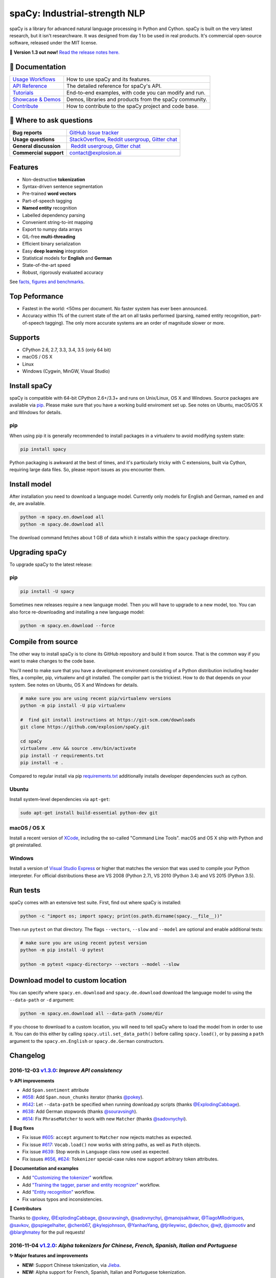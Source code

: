 spaCy: Industrial-strength NLP
******************************

spaCy is a library for advanced natural language processing in Python and 
Cython. spaCy is built on  the very latest research, but it isn't researchware.  
It was designed from day 1 to be used in real products. It's commercial 
open-source software, released under the MIT license.

💫 **Version 1.3 out now!** `Read the release notes here. <https://github.com/explosion/spaCy/releases/>`_

.. image:: http://i.imgur.com/wFvLZyJ.png
    :target: https://travis-ci.org/explosion/spaCy
    :alt: spaCy on Travis CI
    
.. image:: https://travis-ci.org/explosion/spaCy.svg?branch=master
    :target: https://travis-ci.org/explosion/spaCy
    :alt: Build Status
    
.. image:: https://img.shields.io/github/release/explosion/spacy.svg
    :target: https://github.com/explosion/spaCy/releases   
    :alt: Current Release Version
    
.. image:: https://img.shields.io/pypi/v/spacy.svg   
    :target: https://pypi.python.org/pypi/spacy
    :alt: pypi Version

.. image:: https://badges.gitter.im/spaCy-users.png
    :target: https://gitter.im/explosion/spaCy
    :alt: spaCy on Gitter

📖 Documentation
================

+--------------------------------------------------------------------------------+---------------------------------------------------------+
| `Usage Workflows <https://spacy.io/docs/usage/>`_                              | How to use spaCy and its features.                      |
+--------------------------------------------------------------------------------+---------------------------------------------------------+
| `API Reference <https://spacy.io/docs/api/>`_                                  | The detailed reference for spaCy's API.                 |
+--------------------------------------------------------------------------------+---------------------------------------------------------+
| `Tutorials <https://spacy.io/docs/usage/tutorials>`_                           | End-to-end examples, with code you can modify and run.  |
+--------------------------------------------------------------------------------+---------------------------------------------------------+
| `Showcase & Demos <https://spacy.io/docs/usage/showcase>`_                     | Demos, libraries and products from the spaCy community. |
+--------------------------------------------------------------------------------+---------------------------------------------------------+
| `Contribute <https://github.com/explosion/spaCy/blob/master/CONTRIBUTING.md>`_ | How to contribute to the spaCy project and code base.   |
+--------------------------------------------------------------------------------+---------------------------------------------------------+

💬 Where to ask questions
==========================

+---------------------------+------------------------------------------------------------------------------------------------------------+
| **Bug reports**           | `GitHub Issue tracker <https://github.com/explosion/spaCy/issues>`_                                        |
+---------------------------+------------------------------------------------------------------------------------------------------------+
| **Usage questions**       | `StackOverflow <http://stackoverflow.com/questions/tagged/spacy>`_, `Reddit usergroup                      | 
|                           | <https://www.reddit.com/r/spacynlp>`_, `Gitter chat <https://gitter.im/explosion/spaCy>`_                  |
+---------------------------+------------------------------------------------------------------------------------------------------------+
| **General discussion**    |  `Reddit usergroup <https://www.reddit.com/r/spacynlp>`_,                                                  |
|                           | `Gitter chat <https://gitter.im/explosion/spaCy>`_                                                         |
+---------------------------+------------------------------------------------------------------------------------------------------------+
| **Commercial support**    |  contact@explosion.ai                                                                                      |
+---------------------------+------------------------------------------------------------------------------------------------------------+

Features
========

* Non-destructive **tokenization**
* Syntax-driven sentence segmentation
* Pre-trained **word vectors**
* Part-of-speech tagging
* **Named entity** recognition
* Labelled dependency parsing
* Convenient string-to-int mapping
* Export to numpy data arrays
* GIL-free **multi-threading**
* Efficient binary serialization
* Easy **deep learning** integration
* Statistical models for **English** and **German**
* State-of-the-art speed
* Robust, rigorously evaluated accuracy

See `facts, figures and benchmarks <https://spacy.io/docs/api/>`_.

Top Peformance
==============

* Fastest in the world: <50ms per document.  No faster system has ever been
  announced.
* Accuracy within 1% of the current state of the art on all tasks performed
  (parsing, named entity recognition, part-of-speech tagging).  The only more
  accurate systems are an order of magnitude slower or more.

Supports
========

* CPython 2.6, 2.7, 3.3, 3.4, 3.5 (only 64 bit)
* macOS / OS X
* Linux
* Windows (Cygwin, MinGW, Visual Studio)

Install spaCy
=============

spaCy is compatible with 64-bit CPython 2.6+/3.3+ and runs on Unix/Linux, OS X 
and Windows. Source packages are available via 
`pip <https://pypi.python.org/pypi/spacy>`_. Please make sure that
you have a working build enviroment set up. See notes on Ubuntu, macOS/OS X and Windows
for details.

pip
---

When using pip it is generally recommended to install packages in a virtualenv to
avoid modifying system state:

.. code:: bash

    pip install spacy

Python packaging is awkward at the best of times, and it's particularly tricky with
C extensions, built via Cython, requiring large data files. So, please report issues
as you encounter them.

Install model
=============

After installation you need to download a language model. Currently only models for 
English and German, named ``en`` and ``de``, are available.

.. code:: bash

    python -m spacy.en.download all
    python -m spacy.de.download all

The download command fetches about 1 GB of data which it installs 
within the ``spacy`` package directory.

Upgrading spaCy
===============

To upgrade spaCy to the latest release:

pip
---

.. code:: bash

    pip install -U spacy

Sometimes new releases require a new language model. Then you will have to upgrade to 
a new model, too. You can also force re-downloading and installing a new language model:

.. code:: bash

    python -m spacy.en.download --force

Compile from source
===================

The other way to install spaCy is to clone its GitHub repository and build it from 
source. That is the common way if you want to make changes to the code base.

You'll need to make sure that you have a development enviroment consisting of a 
Python distribution including header files, a compiler, pip, virtualenv and git 
installed. The compiler part is the trickiest. How to do that depends on your 
system. See notes on Ubuntu, OS X and Windows for details.

.. code:: bash

    # make sure you are using recent pip/virtualenv versions
    python -m pip install -U pip virtualenv

    #  find git install instructions at https://git-scm.com/downloads
    git clone https://github.com/explosion/spaCy.git

    cd spaCy
    virtualenv .env && source .env/bin/activate
    pip install -r requirements.txt
    pip install -e .
    
Compared to regular install via pip `requirements.txt <requirements.txt>`_ 
additionally installs developer dependencies such as cython.

Ubuntu
------

Install system-level dependencies via ``apt-get``:

.. code:: bash

    sudo apt-get install build-essential python-dev git

macOS / OS X
------------

Install a recent version of `XCode <https://developer.apple.com/xcode/>`_, 
including the so-called "Command Line Tools". macOS and OS X ship with Python 
and git preinstalled.

Windows
-------

Install a version of `Visual Studio Express <https://www.visualstudio.com/vs/visual-studio-express/>`_
or higher that matches the version that was used to compile your Python 
interpreter. For official distributions these are VS 2008 (Python 2.7), 
VS 2010 (Python 3.4) and VS 2015 (Python 3.5).

Run tests
=========

spaCy comes with an extensive test suite. First, find out where spaCy is 
installed:

.. code:: bash
    
    python -c "import os; import spacy; print(os.path.dirname(spacy.__file__))"

Then run ``pytest`` on that directory. The flags ``--vectors``, ``--slow`` 
and ``--model`` are optional and enable additional tests:

.. code:: bash
    
    # make sure you are using recent pytest version
    python -m pip install -U pytest

    python -m pytest <spacy-directory> --vectors --model --slow

Download model to custom location
=================================

You can specify where ``spacy.en.download`` and ``spacy.de.download`` download the language model
to using the ``--data-path`` or ``-d`` argument:

.. code:: bash
    
    python -m spacy.en.download all --data-path /some/dir


If you choose to download to a custom location, you will need to tell spaCy where to load the model
from in order to use it. You can do this either by calling ``spacy.util.set_data_path()`` before
calling ``spacy.load()``, or by passing a ``path`` argument to the ``spacy.en.English`` or
``spacy.de.German`` constructors.

Changelog
=========

2016-12-03 `v1.3.0 <https://github.com/explosion/spaCy/releases>`_: *Improve API consistency*
---------------------------------------------------------------------------------------------

**✨ API improvements**

* Add ``Span.sentiment`` attribute
* `#658 <https://github.com/explosion/spaCy/pull/658>`_: Add ``Span.noun_chunks`` iterator (thanks `@pokey <https://github.com/pokey>`_).
* `#642 <https://github.com/explosion/spaCy/pull/642>`_: Let ``--data-path`` be specified when running download.py scripts (thanks `@ExplodingCabbage <https://github.com/ExplodingCabbage>`_).
* `#638 <https://github.com/explosion/spaCy/pull/638>`_: Add German stopwords (thanks `@souravsingh <https://github.com/souravsingh>`_).
* `#614 <https://github.com/explosion/spaCy/pull/614>`_: Fix ``PhraseMatcher`` to work with new ``Matcher`` (thanks `@sadovnychyi <https://github.com/sadovnychyi>`_).

**🔴 Bug fixes**

* Fix issue `#605 <https://github.com/explosion/spaCy/issues/605>`_: ``accept`` argument to ``Matcher`` now rejects matches as expected.
* Fix issue `#617 <https://github.com/explosion/spaCy/issues/617>`_: ``Vocab.load()`` now works with string paths, as well as ``Path`` objects.
* Fix issue `#639 <https://github.com/explosion/spaCy/issues/639>`_: Stop words in ``Language`` class now used as expected.
* Fix issues `#656 <https://github.com/explosion/spaCy/issues/656>`_, `#624 <https://github.com/explosion/spaCy/issues/624>`_: ``Tokenizer`` special-case rules now support arbitrary token attributes.


**📖 Documentation and examples**

* Add `"Customizing the tokenizer" <https://spacy.io/docs/usage/customizing-tokenizer>`_ workflow.
* Add `"Training the tagger, parser and entity recognizer" <https://spacy.io/docs/usage/training>`_ workflow.
* Add `"Entity recognition" <https://spacy.io/docs/usage/entity-recognition>`_ workflow.
* Fix various typos and inconsistencies.

**👥  Contributors**

Thanks to `@pokey <https://github.com/pokey>`_, `@ExplodingCabbage <https://github.com/ExplodingCabbage>`_, `@souravsingh <https://github.com/souravsingh>`_, `@sadovnychyi <https://github.com/sadovnychyi>`_, `@manojsakhwar <https://github.com/manojsakhwar>`_, `@TiagoMRodrigues <https://github.com/TiagoMRodrigues>`_, `@savkov <https://github.com/savkov>`_, `@pspiegelhalter <https://github.com/pspiegelhalter>`_, `@chenb67 <https://github.com/chenb67>`_, `@kylepjohnson <https://github.com/kylepjohnson>`_, `@YanhaoYang <https://github.com/YanhaoYang>`_, `@tjrileywisc <https://github.com/tjrileywisc>`_, `@dechov <https://github.com/dechov>`_, `@wjt <https://github.com/wjt>`_, `@jsmootiv <https://github.com/jsmootiv>`_ and `@blarghmatey <https://github.com/blarghmatey>`_ for the pull requests!

2016-11-04 `v1.2.0 <https://github.com/explosion/spaCy/releases/tag/v1.2.0>`_: *Alpha tokenizers for Chinese, French, Spanish, Italian and Portuguese*
------------------------------------------------------------------------------------------------------------------------------------------------------

**✨ Major features and improvements**

* **NEW:** Support Chinese tokenization, via `Jieba <https://github.com/fxsjy/jieba>`_.
* **NEW:** Alpha support for French, Spanish, Italian and Portuguese tokenization.

**🔴 Bug fixes**

* Fix issue `#376 <https://github.com/explosion/spaCy/issues/376>`_: POS tags for "and/or" are now correct.
* Fix issue `#578 <https://github.com/explosion/spaCy/issues578/>`_: ``--force`` argument on download command now operates correctly.
* Fix issue `#595 <https://github.com/explosion/spaCy/issues/595>`_: Lemmatization corrected for some base forms.
* Fix issue `#588 <https://github.com/explosion/spaCy/issues/588>`_: `Matcher` now rejects empty patterns.
* Fix issue `#592 <https://github.com/explosion/spaCy/issues/592>`_: Added exception rule for tokenization of "Ph.D."
* Fix issue `#599 <https://github.com/explosion/spaCy/issues/599>`_: Empty documents now considered tagged and parsed.
* Fix issue `#600 <https://github.com/explosion/spaCy/issues/600>`_: Add missing ``token.tag`` and ``token.tag_`` setters.
* Fix issue `#596 <https://github.com/explosion/spaCy/issues/596>`_: Added missing unicode import when compiling regexes that led to incorrect tokenization.
* Fix issue `#587 <https://github.com/explosion/spaCy/issues/587>`_: Resolved bug that caused ``Matcher`` to sometimes segfault.
* Fix issue `#429 <https://github.com/explosion/spaCy/issues/429>`_: Ensure missing entity types are added to the entity recognizer.

2016-10-23 `v1.1.0 <https://github.com/explosion/spaCy/releases/tag/v1.1.0>`_: *Bug fixes and adjustments*
----------------------------------------------------------------------------------------------------------

* Rename new ``pipeline`` keyword argument of ``spacy.load()`` to ``create_pipeline``.
* Rename new ``vectors`` keyword argument of ``spacy.load()`` to ``add_vectors``.

**🔴 Bug fixes**

* Fix issue `#544 <https://github.com/explosion/spaCy/issues/544>`_: Add ``vocab.resize_vectors()`` method, to support changing to vectors of different dimensionality.
* Fix issue `#536 <https://github.com/explosion/spaCy/issues/536>`_: Default probability was incorrect for OOV words.
* Fix issue `#539 <https://github.com/explosion/spaCy/issues/539>`_: Unspecified encoding when opening some JSON files.
* Fix issue `#541 <https://github.com/explosion/spaCy/issues/541>`_: GloVe vectors were being loaded incorrectly.
* Fix issue `#522 <https://github.com/explosion/spaCy/issues/522>`_: Similarities and vector norms were calculated incorrectly.
* Fix issue `#461 <https://github.com/explosion/spaCy/issues/461>`_: ``ent_iob`` attribute was incorrect after setting entities via ``doc.ents``
* Fix issue `#459 <https://github.com/explosion/spaCy/issues/459>`_: Deserialiser failed on empty doc
* Fix issue `#514 <https://github.com/explosion/spaCy/issues/514>`_: Serialization failed after adding a new entity label.

2016-10-18 `v1.0.0 <https://github.com/explosion/spaCy/releases/tag/v1.0.0>`_: *Support for deep learning workflows and entity-aware rule matcher*
--------------------------------------------------------------------------------------------------------------------------------------------------

**✨ Major features and improvements**

* **NEW:** `custom processing pipelines <https://spacy.io/docs/usage/customizing-pipeline>`_, to support deep learning workflows
* **NEW:** `Rule matcher <https://spacy.io/docs/usage/rule-based-matching>`_ now supports entity IDs and attributes
* **NEW:** Official/documented `training APIs <https://github.com/explosion/spaCy/tree/master/examples/training>`_ and `GoldParse` class
* Download and use GloVe vectors by default
* Make it easier to load and unload word vectors
* Improved rule matching functionality
* Move basic data into the code, rather than the json files. This makes it simpler to use the tokenizer without the models installed, and makes adding new languages much easier.
* Replace file-system strings with ``Path`` objects. You can now load resources over your network, or do similar trickery, by passing any object that supports the ``Path`` protocol.

**⚠️  Backwards incompatibilities**

* The data_dir keyword argument of ``Language.__init__`` (and its subclasses ``English.__init__`` and ``German.__init__``) has been renamed to ``path``.
* Details of how the Language base-class and its sub-classes are loaded, and how defaults are accessed, have been heavily changed. If you have your own subclasses, you should review the changes.
* The deprecated ``token.repvec`` name has been removed.
* The ``.train()`` method of Tagger and Parser has been renamed to ``.update()``
* The previously undocumented ``GoldParse`` class has a new ``__init__()`` method. The old method has been preserved in ``GoldParse.from_annot_tuples()``.
* Previously undocumented details of the ``Parser`` class have changed.
* The previously undocumented ``get_package`` and ``get_package_by_name`` helper functions have been moved into a new module, ``spacy.deprecated``, in case you still need them while you update.

**🔴  Bug fixes**

* Fix ``get_lang_class`` bug when GloVe vectors are used.
* Fix Issue `#411 <https://github.com/explosion/spaCy/issues/411>`_: ``doc.sents`` raised IndexError on empty string.
* Fix Issue `#455 <https://github.com/explosion/spaCy/issues/455>`_: Correct lemmatization logic
* Fix Issue `#371 <https://github.com/explosion/spaCy/issues/371>`_: Make ``Lexeme`` objects hashable
* Fix Issue `#469 <https://github.com/explosion/spaCy/issues/469>`_: Make ``noun_chunks`` detect root NPs

**👥  Contributors**

Thanks to `@daylen <https://github.com/daylen>`_, `@RahulKulhari <https://github.com/RahulKulhari>`_, `@stared <https://github.com/stared>`_, `@adamhadani <https://github.com/adamhadani>`_, `@izeye <https://github.com/adamhadani>`_ and `@crawfordcomeaux <https://github.com/adamhadani>`_ for the pull requests!

2016-05-10 `v0.101.0 <https://github.com/explosion/spaCy/releases/tag/0.101.0>`_: *Fixed German model*
------------------------------------------------------------------------------------------------------

* Fixed bug that prevented German parses from being deprojectivised.
* Bug fixes to sentence boundary detection.
* Add rich comparison methods to the Lexeme class.
* Add missing ``Doc.has_vector`` and ``Span.has_vector`` properties.
* Add missing ``Span.sent`` property.

2016-05-05 `v0.100.7 <https://github.com/explosion/spaCy/releases/tag/0.100.7>`_: *German!*
-------------------------------------------------------------------------------------------

spaCy finally supports another language, in addition to English. We're lucky 
to have Wolfgang Seeker on the team, and the new German model is just the 
beginning. Now that there are multiple languages, you should consider loading 
spaCy via the ``load()`` function. This function also makes it easier to load extra 
word vector data for English:

.. code:: python

    import spacy
    en_nlp = spacy.load('en', vectors='en_glove_cc_300_1m_vectors')
    de_nlp = spacy.load('de')
    
To support use of the load function, there are also two new helper functions: 
``spacy.get_lang_class`` and ``spacy.set_lang_class``. Once the German model is 
loaded, you can use it just like the English model:

.. code:: python

    doc = nlp(u'''Wikipedia ist ein Projekt zum Aufbau einer Enzyklopädie aus freien Inhalten, zu dem du mit deinem Wissen beitragen kannst. Seit Mai 2001 sind 1.936.257 Artikel in deutscher Sprache entstanden.''')
    
    for sent in doc.sents:
        print(sent.root.text, sent.root.n_lefts, sent.root.n_rights)
    
    # (u'ist', 1, 2)
    # (u'sind', 1, 3)
    
The German model provides tokenization, POS tagging, sentence boundary detection, 
syntactic dependency parsing, recognition of organisation, location and person 
entities, and word vector representations trained on a mix of open subtitles and 
Wikipedia data. It doesn't yet provide lemmatisation or morphological analysis, 
and it doesn't yet recognise numeric entities such as numbers and dates.

**Bugfixes**

* spaCy < 0.100.7 had a bug in the semantics of the ``Token.__str__`` and ``Token.__unicode__`` built-ins: they included a trailing space.
* Improve handling of "infixed" hyphens. Previously the tokenizer struggled with multiple hyphens, such as "well-to-do".
* Improve handling of periods after mixed-case tokens
* Improve lemmatization for English special-case tokens
* Fix bug that allowed spaces to be treated as heads in the syntactic parse
* Fix bug that led to inconsistent sentence boundaries before and after serialisation.
* Fix bug from deserialising untagged documents.

2016-03-08 `v0.100.6 <https://github.com/explosion/spaCy/releases/tag/0.100.6>`_: *Add support for GloVe vectors*
-----------------------------------------------------------------------------------------------------------------

This release offers improved support for replacing the word vectors used by spaCy. 
To install Stanford's GloVe vectors, trained on the Common Crawl, just run:

.. code:: bash

    sputnik --name spacy install en_glove_cc_300_1m_vectors

To reduce memory usage and loading time, we've trimmed the vocabulary down to 1m entries.

This release also integrates all the code necessary for German parsing. A German model 
will be released shortly. To assist in multi-lingual processing, we've added a ``load()`` 
function. To load the English model with the GloVe vectors:

.. code:: python

    spacy.load('en', vectors='en_glove_cc_300_1m_vectors')

2016-02-07 `v0.100.5 <https://github.com/explosion/spaCy/releases/tag/0.100.5>`_
--------------------------------------------------------------------------------

Fix incorrect use of header file, caused from problem with thinc

2016-02-07 `v0.100.4 <https://github.com/explosion/spaCy/releases/tag/0.100.4>`_: *Fix OSX problem introduced in 0.100.3*
-------------------------------------------------------------------------------------------------------------------------

Small correction to right_edge calculation

2016-02-06 `v0.100.3 <https://github.com/explosion/spaCy/releases/tag/0.100.3>`_
--------------------------------------------------------------------------------

Support multi-threading, via the ``.pipe`` method. spaCy now releases the GIL around the
parser and entity recognizer, so systems that support OpenMP should be able to do
shared memory parallelism at close to full efficiency.

We've also greatly reduced loading time, and fixed a number of bugs.

2016-01-21 `v0.100.2 <https://github.com/explosion/spaCy/releases/tag/0.100.2>`_
--------------------------------------------------------------------------------

Fix data version lock that affected v0.100.1

2016-01-21 `v0.100.1 <https://github.com/explosion/spaCy/releases/tag/0.100.1>`_: *Fix install for OSX*
-------------------------------------------------------------------------------------------------------

v0.100 included header files built on Linux that caused installation to fail on OSX.
This should now be corrected. We also update the default data distribution, to
include a small fix to the tokenizer.

2016-01-19 `v0.100 <https://github.com/explosion/spaCy/releases/tag/0.100>`_: *Revise setup.py, better model downloads, bug fixes*
----------------------------------------------------------------------------------------------------------------------------------

* Redo setup.py, and remove ugly headers_workaround hack. Should result in fewer install problems.
* Update data downloading and installation functionality, by migrating to the Sputnik data-package manager. This will allow us to offer finer grained control of data installation in future.
* Fix bug when using custom entity types in ``Matcher``. This should work by default when using the
  ``English.__call__`` method of running the pipeline. If invoking ``Parser.__call__`` directly to do NER,
  you should call the ``Parser.add_label()`` method to register your entity type.
* Fix head-finding rules in ``Span``.
* Fix problem that caused ``doc.merge()`` to sometimes hang
* Fix problems in handling of whitespace

2015-11-08 `v0.99 <https://github.com/explosion/spaCy/releases/tag/0.99>`_: *Improve span merging, internal refactoring*
------------------------------------------------------------------------------------------------------------------------

* Merging multi-word tokens into one, via the ``doc.merge()`` and ``span.merge()`` methods, no longer invalidates existing ``Span`` objects. This makes it much easier to merge multiple spans, e.g. to merge all named entities, or all base noun phrases. Thanks to @andreasgrv for help on this patch.
* Lots of internal refactoring, especially around the machine learning module, thinc. The thinc API has now been improved, and the spacy._ml wrapper module is no longer necessary.
* The lemmatizer now lower-cases non-noun, noun-verb and non-adjective words.
* A new attribute, ``.rank``, is added to Token and Lexeme objects, giving the frequency rank of the word.

2015-11-03 `v0.98 <https://github.com/explosion/spaCy/releases/tag/0.98>`_: *Smaller package, bug fixes*
---------------------------------------------------------------------------------------------------------

* Remove binary data from PyPi package.
* Delete archive after downloading data
* Use updated cymem, preshed and thinc packages
* Fix information loss in deserialize
* Fix ``__str__`` methods for Python2

2015-10-23 `v0.97 <https://github.com/explosion/spaCy/releases/tag/0.97>`_: *Load the StringStore from a json list, instead of a text file*
-------------------------------------------------------------------------------------------------------------------------------------------

* Fix bugs in download.py
* Require ``--force`` to over-write the data directory in download.py
* Fix bugs in ``Matcher`` and ``doc.merge()``

2015-10-19 `v0.96 <https://github.com/explosion/spaCy/releases/tag/0.96>`_: *Hotfix to .merge method*
-----------------------------------------------------------------------------------------------------

* Fix bug that caused text to be lost after ``.merge``
* Fix bug in Matcher when matched entities overlapped

2015-10-18 `v0.95 <https://github.com/explosion/spaCy/releases/tag/0.95>`_: *Bugfixes*
--------------------------------------------------------------------------------------

* Reform encoding of symbols
* Fix bugs in ``Matcher``
* Fix bugs in ``Span``
* Add tokenizer rule to fix numeric range tokenization
* Add specific string-length cap in Tokenizer
* Fix ``token.conjuncts``

2015-10-09 `v0.94 <https://github.com/explosion/spaCy/releases/tag/0.94>`_
--------------------------------------------------------------------------

* Fix memory error that caused crashes on 32bit platforms
* Fix parse errors caused by smart quotes and em-dashes

2015-09-22 `v0.93 <https://github.com/explosion/spaCy/releases/tag/0.93>`_
--------------------------------------------------------------------------

Bug fixes to word vectors
